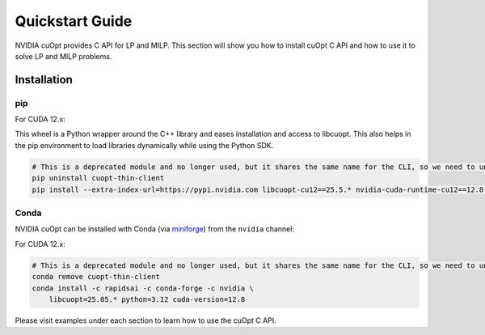 =================
Quickstart Guide
=================

NVIDIA cuOpt provides C API for LP and MILP. This section will show you how to install cuOpt C API and how to use it to solve LP and MILP problems.


Installation
============

pip
---

For CUDA 12.x:

This wheel is a Python wrapper around the C++ library and eases installation and access to libcuopt. This also helps in the pip environment to load libraries dynamically while using the Python SDK.


.. code-block:: bash

    # This is a deprecated module and no longer used, but it shares the same name for the CLI, so we need to uninstall it first if it exists.
    pip uninstall cuopt-thin-client
    pip install --extra-index-url=https://pypi.nvidia.com libcuopt-cu12==25.5.* nvidia-cuda-runtime-cu12==12.8.*


Conda
-----

NVIDIA cuOpt can be installed with Conda (via `miniforge <https://github.com/conda-forge/miniforge>`_) from the ``nvidia`` channel:

For CUDA 12.x:

.. code-block:: bash
    
    # This is a deprecated module and no longer used, but it shares the same name for the CLI, so we need to uninstall it first if it exists.
    conda remove cuopt-thin-client
    conda install -c rapidsai -c conda-forge -c nvidia \
        libcuopt=25.05.* python=3.12 cuda-version=12.8


Please visit examples under each section to learn how to use the cuOpt C API.